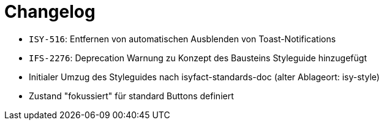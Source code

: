 [[changelog]]
= Changelog

// *Änderungen IsyFact 3.0.0*

// tag::release-3.0.0[]
- `ISY-516`: Entfernen von automatischen Ausblenden von Toast-Notifications
- `IFS-2276`: Deprecation Warnung zu Konzept des Bausteins Styleguide hinzugefügt
- Initialer Umzug des Styleguides nach isyfact-standards-doc (alter Ablageort: isy-style)
- Zustand "fokussiert" für standard Buttons definiert
// end::release-3.0.0[]
